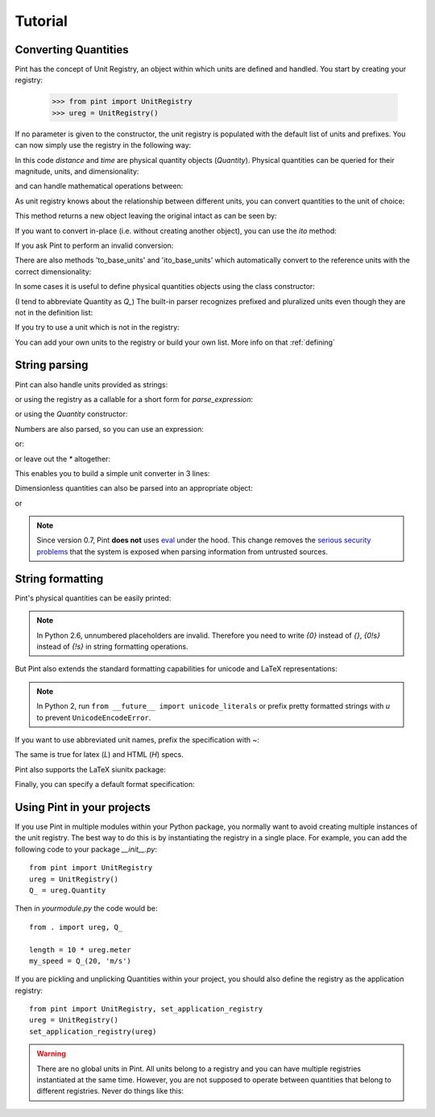 .. _tutorial:


Tutorial
========

Converting Quantities
---------------------

Pint has the concept of Unit Registry, an object within which units are defined
and handled. You start by creating your registry:

   >>> from pint import UnitRegistry
   >>> ureg = UnitRegistry()

.. testsetup:: *

   from pint import UnitRegistry
   ureg = UnitRegistry()
   Q_ = ureg.Quantity


If no parameter is given to the constructor, the unit registry is populated
with the default list of units and prefixes.
You can now simply use the registry in the following way:

.. doctest::

   >>> distance = 24.0 * ureg.meter
   >>> print(distance)
   24.0 meter
   >>> time = 8.0 * ureg.second
   >>> print(time)
   8.0 second
   >>> print(repr(time))
   <Quantity(8.0, 'second')>

In this code `distance` and `time` are physical quantity objects (`Quantity`).
Physical quantities can be queried for their magnitude, units, and
dimensionality:

.. doctest::

   >>> print(distance.magnitude)
   24.0
   >>> print(distance.units)
   meter
   >>> print(distance.dimensionality)
   [length]

and can handle mathematical operations between:

.. doctest::

   >>> speed = distance / time
   >>> print(speed)
   3.0 meter / second

As unit registry knows about the relationship between different units, you can
convert quantities to the unit of choice:

.. doctest::

   >>> speed.to(ureg.inch / ureg.minute )
   <Quantity(7086.614173228345, 'inch / minute')>

This method returns a new object leaving the original intact as can be seen by:

.. doctest::

   >>> print(speed)
   3.0 meter / second

If you want to convert in-place (i.e. without creating another object), you can
use the `ito` method:

.. doctest::

   >>> speed.ito(ureg.inch / ureg.minute )
   >>> speed
   <Quantity(7086.614173228345, 'inch / minute')>
   >>> print(speed)
   7086.614173228345 inch / minute

If you ask Pint to perform an invalid conversion:

.. doctest::

   >>> speed.to(ureg.joule)
   Traceback (most recent call last):
   ...
   pint.errors.DimensionalityError: Cannot convert from 'inch / minute' ([length] / [time]) to 'joule' ([length] ** 2 * [mass] / [time] ** 2)


There are also methods 'to_base_units' and 'ito_base_units' which automatically
convert to the reference units with the correct dimensionality:

.. doctest::

   >>> height = 5.0 * ureg.foot + 9.0 * ureg.inch
   >>> print(height)
   5.75 foot
   >>> print(height.to_base_units())
   1.7526 meter
   >>> print(height)
   5.75 foot
   >>> height.ito_base_units()
   >>> print(height)
   1.7526 meter


In some cases it is useful to define physical quantities objects using the
class constructor:

.. doctest::

   >>> Q_ = ureg.Quantity
   >>> Q_(1.78, ureg.meter) == 1.78 * ureg.meter
   True

(I tend to abbreviate Quantity as `Q_`) The built-in parser recognizes prefixed
and pluralized units even though they are not in the definition list:

.. doctest::

   >>> distance = 42 * ureg.kilometers
   >>> print(distance)
   42 kilometer
   >>> print(distance.to(ureg.meter))
   42000.0 meter

If you try to use a unit which is not in the registry:

.. doctest::

   >>> speed = 23 * ureg.snail_speed
   Traceback (most recent call last):
   ...
   pint.errors.UndefinedUnitError: 'snail_speed' is not defined in the unit registry

You can add your own units to the registry or build your own list. More info on
that :ref:`defining`


String parsing
--------------

Pint can also handle units provided as strings:

.. doctest::

   >>> 2.54 * ureg.parse_expression('centimeter')
   <Quantity(2.54, 'centimeter')>

or using the registry as a callable for a short form for `parse_expression`:

.. doctest::

   >>> 2.54 * ureg('centimeter')
   <Quantity(2.54, 'centimeter')>

or using the `Quantity` constructor:

.. doctest::

   >>> Q_(2.54, 'centimeter')
   <Quantity(2.54, 'centimeter')>


Numbers are also parsed, so you can use an expression:

.. doctest::

   >>> ureg('2.54 * centimeter')
   <Quantity(2.54, 'centimeter')>

or:

.. doctest::

   >>> Q_('2.54 * centimeter')
   <Quantity(2.54, 'centimeter')>

or leave out the `*` altogether:

.. doctest::

   >>> Q_('2.54cm')
   <Quantity(2.54, 'centimeter')>

This enables you to build a simple unit converter in 3 lines:

.. doctest::

   >>> user_input = '2.54 * centimeter to inch'
   >>> src, dst = user_input.split(' to ')
   >>> Q_(src).to(dst)
   <Quantity(1.0, 'inch')>

Dimensionless quantities can also be parsed into an appropriate object:

.. doctest::

   >>> ureg('2.54')
   2.54
   >>> type(ureg('2.54'))
   <class 'float'>

or 

.. doctest::

   >>> Q_('2.54')
   <Quantity(2.54, 'dimensionless')>
   >>> type(Q_('2.54'))
   <class 'pint.unit.build_quantity_class.<locals>.Quantity'>

.. note:: Since version 0.7, Pint **does not** uses eval_ under the hood.
   This change removes the `serious security problems`_ that the system is
   exposed when parsing information from untrusted sources.


.. _sec-string-formatting:

String formatting
-----------------

Pint's physical quantities can be easily printed:

.. doctest::

   >>> accel = 1.3 * ureg['meter/second**2']
   >>> # The standard string formatting code
   >>> print('The str is {!s}'.format(accel))
   The str is 1.3 meter / second ** 2
   >>> # The standard representation formatting code
   >>> print('The repr is {!r}'.format(accel))
   The repr is <Quantity(1.3, 'meter / second ** 2')>
   >>> # Accessing useful attributes
   >>> print('The magnitude is {0.magnitude} with units {0.units}'.format(accel))
   The magnitude is 1.3 with units meter / second ** 2


.. note::
   In Python 2.6, unnumbered placeholders are invalid. Therefore you need to write `{0}` instead
   of `{}`, `{0!s}` instead of `{!s}` in string formatting operations.


But Pint also extends the standard formatting capabilities for unicode and
LaTeX representations:

.. doctest::

   >>> accel = 1.3 * ureg['meter/second**2']
   >>> # Pretty print
   >>> 'The pretty representation is {:P}'.format(accel)
   'The pretty representation is 1.3 meter/second²'
   >>> # Latex print
   >>> 'The latex representation is {:L}'.format(accel)
   'The latex representation is 1.3 \\frac{meter}{second^{2}}'
   >>> # HTML print
   >>> 'The HTML representation is {:H}'.format(accel)
   'The HTML representation is 1.3 meter/second<sup>2</sup>'

.. note::
   In Python 2, run ``from __future__ import unicode_literals``
   or prefix pretty  formatted strings with `u` to prevent ``UnicodeEncodeError``.

If you want to use abbreviated unit names, prefix the specification with `~`:

.. doctest::

   >>> 'The str is {:~}'.format(accel)
   'The str is 1.3 m / s ** 2'
   >>> 'The pretty representation is {:~P}'.format(accel)
   'The pretty representation is 1.3 m/s²'


The same is true for latex (`L`) and HTML (`H`) specs.

Pint also supports the LaTeX siunitx package:

.. doctest::

   >>> accel = 1.3 * ureg['meter/second**2']
   >>> # siunitx Latex print
   >>> print('The siunitx representation is {:Lx}'.format(accel))
   The siunitx representation is \SI[]{1.3}{\meter\per\second\squared}

Finally, you can specify a default format specification:

.. doctest::

   >>> 'The acceleration is {}'.format(accel)
   'The acceleration is 1.3 meter / second ** 2'
   >>> ureg.default_format = 'P'
   >>> 'The acceleration is {}'.format(accel)
   'The acceleration is 1.3 meter/second²'


Using Pint in your projects
---------------------------

If you use Pint in multiple modules within your Python package, you normally
want to avoid creating multiple instances of the unit registry.
The best way to do this is by instantiating the registry in a single place. For
example, you can add the following code to your package `__init__.py`::

   from pint import UnitRegistry
   ureg = UnitRegistry()
   Q_ = ureg.Quantity


Then in `yourmodule.py` the code would be::

   from . import ureg, Q_

   length = 10 * ureg.meter
   my_speed = Q_(20, 'm/s')

If you are pickling and unplicking Quantities within your project, you should
also define the registry as the application registry::

   from pint import UnitRegistry, set_application_registry
   ureg = UnitRegistry()
   set_application_registry(ureg)


.. warning:: There are no global units in Pint. All units belong to a registry and you can have multiple registries instantiated at the same time. However, you are not supposed to operate between quantities that belong to different registries. Never do things like this:

.. doctest::

    >>> q1 = UnitRegistry().meter
    >>> q2 = UnitRegistry().meter
    >>> # q1 and q2 belong to different registries!
    >>> id(q1._REGISTRY) == id(q2._REGISTRY)
    False

.. _eval: http://docs.python.org/3/library/functions.html#eval
.. _`serious security problems`: http://nedbatchelder.com/blog/201206/eval_really_is_dangerous.html
